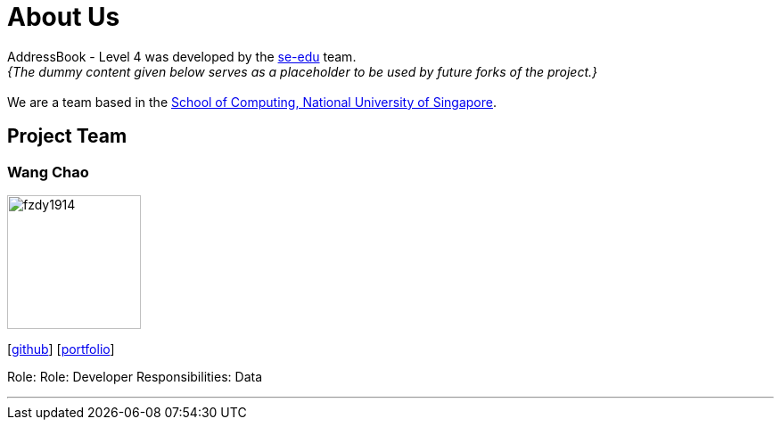 = About Us
:site-section: AboutUs
:relfileprefix: team/
:imagesDir: images
:stylesDir: stylesheets

AddressBook - Level 4 was developed by the https://se-edu.github.io/docs/Team.html[se-edu] team. +
_{The dummy content given below serves as a placeholder to be used by future forks of the project.}_ +
{empty} +
We are a team based in the http://www.comp.nus.edu.sg[School of Computing, National University of Singapore].

== Project Team

=== Wang Chao
image::fzdy1914.jpg[width="150", align="left"]
{empty} [https://github.com/fzdy1914[github]] [<<fzdy1914#, portfolio>>]

Role: Role: Developer
Responsibilities: Data

'''